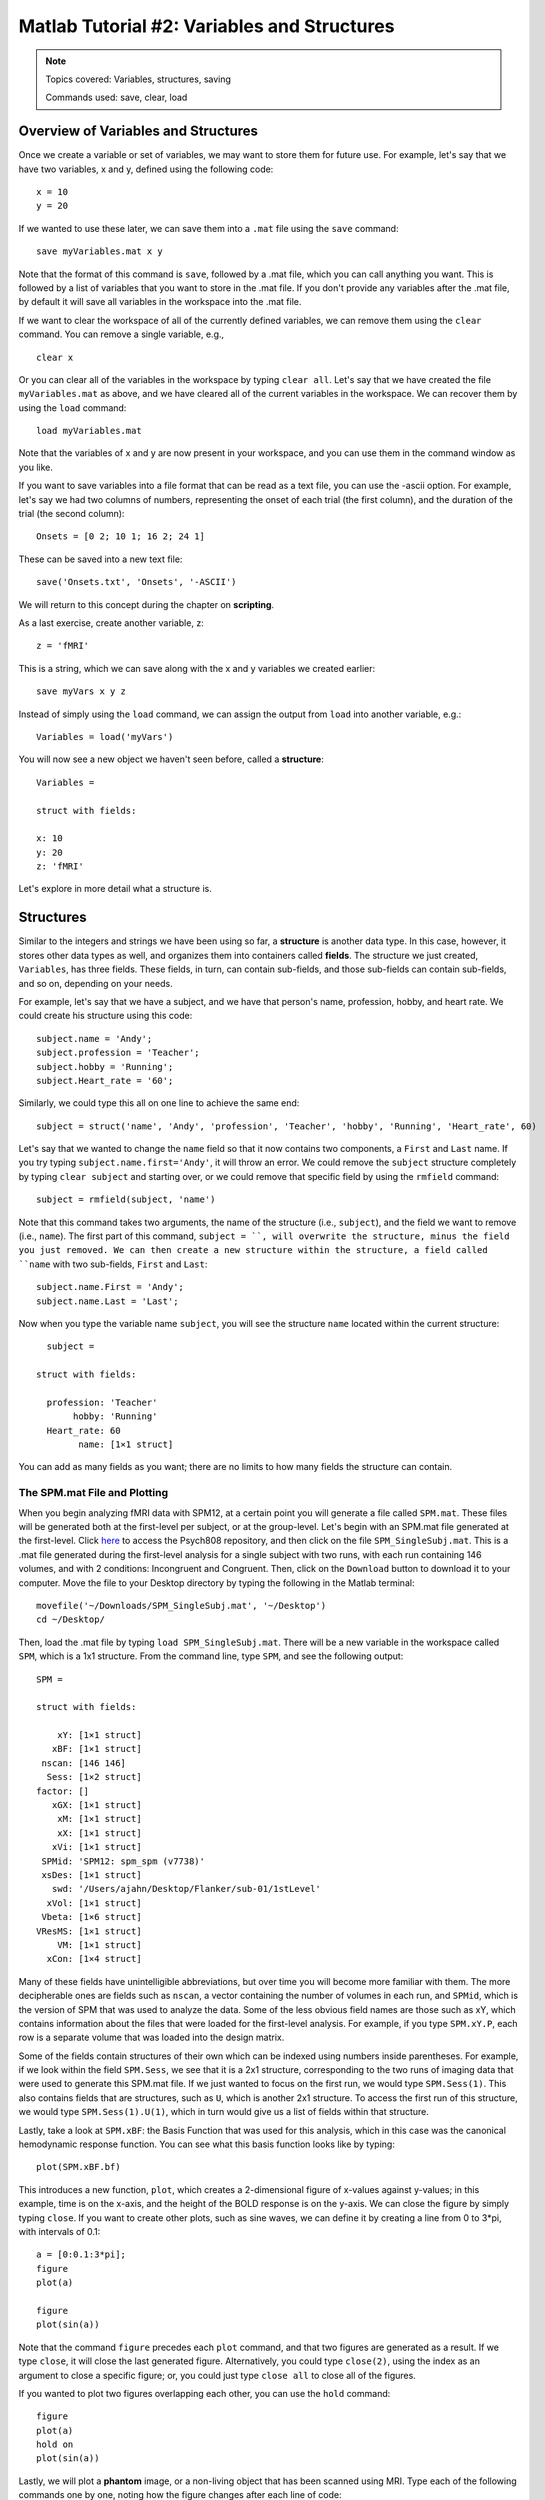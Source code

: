 .. _Matlab_02_VariablesStructures:


============================================
Matlab Tutorial #2: Variables and Structures
============================================

.. note::
    Topics covered: Variables, structures, saving
    
    Commands used: save, clear, load


Overview of Variables and Structures
************************************

Once we create a variable or set of variables, we may want to store them for future use. For example, let's say that we have two variables, x and y, defined using the following code:

::

    x = 10
    y = 20
    
If we wanted to use these later, we can save them into a ``.mat`` file using the ``save`` command:

::

    save myVariables.mat x y
    
Note that the format of this command is ``save``, followed by a .mat file, which you can call anything you want. This is followed by a list of variables that you want to store in the .mat file. If you don't provide any variables after the .mat file, by default it will save all variables in the workspace into the .mat file.

If we want to clear the workspace of all of the currently defined variables, we can remove them using the ``clear`` command. You can remove a single variable, e.g.,

::

    clear x
    
Or you can clear all of the variables in the workspace by typing ``clear all``. Let's say that we have created the file ``myVariables.mat`` as above, and we have cleared all of the current variables in the workspace. We can recover them by using the ``load`` command:

::

    load myVariables.mat
    
Note that the variables of x and y are now present in your workspace, and you can use them in the command window as you like.

If you want to save variables into a file format that can be read as a text file, you can use the -ascii option. For example, let's say we had two columns of numbers, representing the onset of each trial (the first column), and the duration of the trial (the second column):

::

    Onsets = [0 2; 10 1; 16 2; 24 1]
    
These can be saved into a new text file:

::

    save('Onsets.txt', 'Onsets', '-ASCII')
    
We will return to this concept during the chapter on **scripting**.

As a last exercise, create another variable, z:

::

    z = 'fMRI'
    
This is a string, which we can save along with the x and y variables we created earlier:

::

    save myVars x y z

Instead of simply using the ``load`` command, we can assign the output from ``load`` into another variable, e.g.:

::

    Variables = load('myVars')
    
You will now see a new object we haven't seen before, called a **structure**:

::

    Variables = 

    struct with fields:

    x: 10
    y: 20
    z: 'fMRI'
    

Let's explore in more detail what a structure is.

Structures
**********

Similar to the integers and strings we have been using so far, a **structure** is another data type. In this case, however, it stores other data types as well, and organizes them into containers called **fields**. The structure we just created, ``Variables``, has three fields. These fields, in turn, can contain sub-fields, and those sub-fields can contain sub-fields, and so on, depending on your needs.

For example, let's say that we have a subject, and we have that person's name, profession, hobby, and heart rate. We could create his structure using this code:

::

    subject.name = 'Andy';
    subject.profession = 'Teacher';
    subject.hobby = 'Running';
    subject.Heart_rate = '60';
    
Similarly, we could type this all on one line to achieve the same end:

::

    subject = struct('name', 'Andy', 'profession', 'Teacher', 'hobby', 'Running', 'Heart_rate', 60)
    
Let's say that we wanted to change the ``name`` field so that it now contains two components, a ``First`` and ``Last`` name. If you try typing ``subject.name.first='Andy'``, it will throw an error. We could remove the ``subject`` structure completely by typing ``clear subject`` and starting over, or we could remove that specific field by using the ``rmfield`` command:

::

    subject = rmfield(subject, 'name')
    
Note that this command takes two arguments, the name of the structure (i.e., ``subject``), and the field we want to remove (i.e., ``name``). The first part of this command, ``subject = ``, will overwrite the structure, minus the field you just removed. We can then create a new structure within the structure, a field called ``name`` with two sub-fields, ``First`` and ``Last``:

::

    subject.name.First = 'Andy';
    subject.name.Last = 'Last';
    
Now when you type the variable name ``subject``, you will see the structure ``name`` located within the current structure:

::

    subject = 

  struct with fields:

    profession: 'Teacher'
         hobby: 'Running'
    Heart_rate: 60
          name: [1×1 struct]
          
You can add as many fields as you want; there are no limits to how many fields the structure can contain.

The SPM.mat File and Plotting
&&&&&&&&&&&&&&&&&&&&&&&&&&&&&

When you begin analyzing fMRI data with SPM12, at a certain point you will generate a file called ``SPM.mat``. These files will be generated both at the first-level per subject, or at the group-level. Let's begin with an SPM.mat file generated at the first-level. Click `here <https://github.com/andrewjahn/PSYCH808>`__ to access the Psych808 repository, and then click on the file ``SPM_SingleSubj.mat``. This is a .mat file generated during the first-level analysis for a single subject with two runs, with each run containing 146 volumes, and with 2 conditions: Incongruent and Congruent. Then, click on the ``Download`` button to download it to your computer. Move the file to your Desktop directory by typing the following in the Matlab terminal:

::

    movefile('~/Downloads/SPM_SingleSubj.mat', '~/Desktop')
    cd ~/Desktop/
    
Then, load the .mat file by typing ``load SPM_SingleSubj.mat``. There will be a new variable in the workspace called ``SPM``, which is a 1x1 structure. From the command line, type ``SPM``, and see the following output:

::

    SPM = 

    struct with fields:

        xY: [1×1 struct]
       xBF: [1×1 struct]
     nscan: [146 146]
      Sess: [1×2 struct]
    factor: []
       xGX: [1×1 struct]
        xM: [1×1 struct]
        xX: [1×1 struct]
       xVi: [1×1 struct]
     SPMid: 'SPM12: spm_spm (v7738)'
     xsDes: [1×1 struct]
       swd: '/Users/ajahn/Desktop/Flanker/sub-01/1stLevel'
      xVol: [1×1 struct]
     Vbeta: [1×6 struct]
    VResMS: [1×1 struct]
        VM: [1×1 struct]
      xCon: [1×4 struct]
      
Many of these fields have unintelligible abbreviations, but over time you will become more familiar with them. The more decipherable ones are fields such as ``nscan``, a vector containing the number of volumes in each run, and ``SPMid``, which is the version of SPM that was used to analyze the data. Some of the less obvious field names are those such as xY, which contains information about the files that were loaded for the first-level analysis. For example, if you type ``SPM.xY.P``, each row is a separate volume that was loaded into the design matrix.

Some of the fields contain structures of their own which can be indexed using numbers inside parentheses. For example, if we look within the field ``SPM.Sess``, we see that it is a 2x1 structure, corresponding to the two runs of imaging data that were used to generate this SPM.mat file. If we just wanted to focus on the first run, we would type ``SPM.Sess(1)``. This also contains fields that are structures, such as ``U``, which is another 2x1 structure. To access the first run of this structure, we would type ``SPM.Sess(1).U(1)``, which in turn would give us a list of fields within that structure.

Lastly, take a look at ``SPM.xBF``: the Basis Function that was used for this analysis, which in this case was the canonical hemodynamic response function. You can see what this basis function looks like by typing:

::

    plot(SPM.xBF.bf)
    
.. figure:: 02_HRF.png
    
This introduces a new function, ``plot``, which creates a 2-dimensional figure of x-values against y-values; in this example, time is on the x-axis, and the height of the BOLD response is on the y-axis. We can close the figure by simply typing ``close``. If you want to create other plots, such as sine waves, we can define it by creating a line from 0 to 3*pi, with intervals of 0.1:

::

    a = [0:0.1:3*pi];
    figure
    plot(a)

    figure
    plot(sin(a))

Note that the command ``figure`` precedes each ``plot`` command, and that two figures are generated as a result. If we type ``close``, it will close the last generated figure. Alternatively, you could type ``close(2)``, using the index as an argument to close a specific figure; or, you could just type ``close all`` to close all of the figures.

If you wanted to plot two figures overlapping each other, you can use the ``hold`` command:

::

    figure
    plot(a)
    hold on
    plot(sin(a))
    
.. figure:: 02_Hold.png

Lastly, we will plot a **phantom** image, or a non-living object that has been scanned using MRI. Type each of the following commands one by one, noting how the figure changes after each line of code:

::

    figure
    a = phantom;
    imagesc(a)
    colorbar
    colormap gray
    
.. figure:: 02_Phantom.png

As you can see, there are many different applications of the ``plot`` command. Knowing how to use this command, and how to create and manipulate structures, will be necessary for using the more complicated .mat files generated later on by SPM.

Exercises
*********

1. Once you have loaded the SPM.mat file, type ``SPM.xY.P``. Now, instead of printing every volume name to the terminal, extract the name of the 10th volume. (Hint: You will need to use the index syntax discussed in the previous chapter.) Show the code you used to do this.

2. If you look at the field ``SPM.xBF``, you will see all of the parameters used to generate the basis function for this particular analysis. This basis function is also known as the canonical hemodynamic response function, which takes about 4-6 seconds to peak, and another 6-8 seconds to return to baseline. (This is explained in more detail in the chapters on :ref:`SPM <SPM_03_Stats_HRF_Overview>`.) The field ``SPM.xBF.dt`` is the time interval that was used to generate this basis function, which by default is 0.125 seconds. In other words, each second encompasses eight of these time-steps (1 / 0.125 = 8). Type the following code:

::

    figure; plot(SPM.xBF.bf(1:8:end))
    
And write down what you think it does, observing whether the hemodynamic response function seems smoother or more jagged (Hint: See the discussion in the previous chapter about indexing and the ``end`` keyword). Write the code you would use to plot the hemodynamic response function every three seconds. How does it compare to the previous figure you plotted? Why? Include the code you used, and screenshots of the figure you generated.

What we've just done in this last exercise is called **resampling**, which is taking a sample every nth step along a time-course to generate a new time-course. This concept can be applied to both the temporal and spatial domains, and will be used often when preprocessing fMRI data to a common time-course and a common space.

3. Within the field ``SPM.xCon``, which lists the contrasts that were created within this SPM structure, there is a field called ``name``. We can index each of the separate names by typing ``SPM.xCon(1).name``, ``SPM.xCon(2).name``, and so on. Imagine that the fourth contrast in this structure was mistakenly called ``Con`` and needs to be called something else, which can sometimes happen. Replace that contrast name by typing:

::

    SPM.xCon(4).name = 'Neutral'
    
And overwrite the original SPM structure by typing:

::

    save('SPM_updated', SPM)
